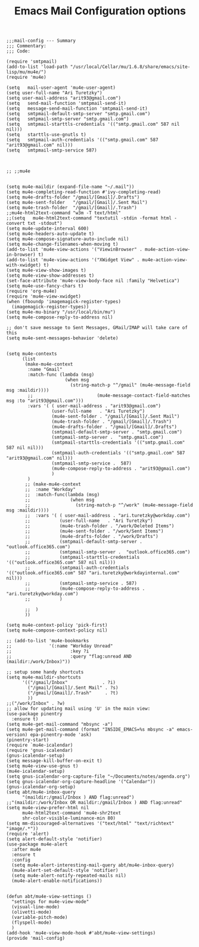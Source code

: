 
# coding: utf-8
#+TITLE:  Emacs Mail Configuration options
#+AUTHOR: Ari Turetzky
#+EMAIL: ari@turetzky.org
#+TAGS: emacs config mail
#+PROPERTY: header-args:elisp :tangle ~/emacs/config/mail-config.el
#+PROPERTY: header-args:sh  :results silent :tangle no

#+BEGIN_SRC elisp
;;;mail-config --- Summary
;;; Commentary:
;;; Code:
#+END_SRC

#+BEGIN_SRC elisp
  (require 'smtpmail)
  (add-to-list 'load-path "/usr/local/Cellar/mu/1.6.8/share/emacs/site-lisp/mu/mu4e/")
  (require 'mu4e)

  (setq   mail-user-agent 'mu4e-user-agent)
  (setq user-full-name "Ari Turetzky")
  (setq user-mail-address "arit93@gmail.com")
  (setq   send-mail-function 'smtpmail-send-it)
  (setq   message-send-mail-function 'smtpmail-send-it)
  (setq   smtpmail-default-smtp-server "smtp.gmail.com")
  (setq   smtpmail-smtp-server "smtp.gmail.com")
  (setq   smtpmail-starttls-credentials '(("smtp.gmail.com" 587 nil nil)))
  (setq   starttls-use-gnutls t)
  (setq   smtpmail-auth-credentials '(("smtp.gmail.com" 587 "arit93@gmail.com" nil)))
  (setq   smtpmail-smtp-service 587)



  ;; ;;mu4e


  (setq mu4e-maildir (expand-file-name "~/.mail"))
  (setq mu4e-completing-read-function #'ivy-completing-read)
  (setq mu4e-drafts-folder "/gmail/[Gmail]/.Drafts")
  (setq mu4e-sent-folder   "/gmail/[Gmail]/.Sent Mail")
  (setq mu4e-trash-folder  "/gmail/[Gmail]/.Trash")
  ;;mu4e-html2text-command "w3m -T text/html"
  ;;(setq   mu4e-html2text-command "textutil -stdin -format html -convert txt -stdout")
  (setq mu4e-update-interval 600)
  (setq mu4e-headers-auto-update t)
  (setq mu4e-compose-signature-auto-include nil)
  (setq mu4e-change-filenames-when-moving t)
  (add-to-list 'mu4e-view-actions '("ViewinBrowser" . mu4e-action-view-in-browser) t)
  (add-to-list 'mu4e-view-actions '("XWidget View" . mu4e-action-view-with-xwidget) t)
  (setq mu4e-view-show-images t)
  (setq mu4e-view-show-addresses t)
  (set-face-attribute 'mu4e-view-body-face nil :family "Helvetica")
  (setq mu4e-use-fancy-chars t)
  (require 'org-mu4e)
  (require 'mu4e-view-xwidget)
  (when (fboundp 'imagemagick-register-types)
    (imagemagick-register-types))
  (setq mu4e-mu-binary "/usr/local/bin/mu")
  (setq mu4e-compose-reply-to-address nil)

  ;; don't save message to Sent Messages, GMail/IMAP will take care of this
  (setq mu4e-sent-messages-behavior 'delete)


  (setq mu4e-contexts
        (list
         (make-mu4e-context
          :name "Gmail"
          :match-func (lambda (msg)
                        (when msg
                          (string-match-p "^/gmail" (mu4e-message-field msg :maildir))))
          ;;                        (mu4e-message-contact-field-matches msg :to "arit93@gmail.com")))
          :vars '( ( user-mail-address . "arit93@gmail.com")
                   (user-full-name   . "Ari Turetzky")
                   (mu4e-sent-folder . "/gmail/[Gmail]/.Sent Mail")
                   (mu4e-trash-folder . "/gmail/[Gmail]/.Trash")
                   (mu4e-drafts-folder . "/gmail/[Gmail]/.Drafts")
                   (smtpmail-default-smtp-server . "smtp.gmail.com")
                   (smtpmail-smtp-server .  "smtp.gmail.com")
                   (smtpmail-starttls-credentials '(("smtp.gmail.com" 587 nil nil)))
                   (smtpmail-auth-credentials '(("smtp.gmail.com" 587 "arit93@gmail.com" nil)))
                   (smtpmail-smtp-service .  587)
                   (mu4e-compose-reply-to-address . "arit93@gmail.com")
                   )
          )
         ;; (make-mu4e-context
         ;;  :name "Workday"
         ;;  :match-func(lambda (msg)
         ;;               (when msg
         ;;                 (string-match-p "^/work" (mu4e-message-field msg :maildir))))
         ;;  :vars '( ( user-mail-address . "ari.turetzky@workday.com")
         ;;           (user-full-name   . "Ari Turetzky")
         ;;           (mu4e-trash-folder . "/work/Deleted Items")
         ;;           (mu4e-sent-folder . "/work/Sent Items")
         ;;           (mu4e-drafts-folder . "/work/Drafts")
         ;;           (smtpmail-default-smtp-server . "outlook.office365.com")
         ;;           (smtpmail-smtp-server .  "outlook.office365.com")
         ;;           (smtpmail-starttls-credentials   '(("outlook.office365.com" 587 nil nil)))
         ;;           (smtpmail-auth-credentials '(("outlook.office365.com" 587 "ari.turetzky@workdayinternal.com" nil)))
         ;;           (smtpmail-smtp-service . 587)
         ;;           (mu4e-compose-reply-to-address . "ari.turetzky@workday.com")
         ;;           )

         ;;  )
         ))

  (setq mu4e-context-policy 'pick-first)
  (setq mu4e-compose-context-policy nil)

  ;; (add-to-list 'mu4e-bookmarks
  ;;              '(:name "Workday Unread"
  ;;                      :key ?i
  ;;                      :query "flag:unread AND (maildir:/work/Inbox)"))

  ;; setup some handy shortcuts
  (setq mu4e-maildir-shortcuts
        '(("/gmail/Inbox"             . ?i)
          ("/gmail/[Gmail]/.Sent Mail" . ?s)
          ("/gmail/[Gmail]/.Trash"     . ?t)
          ))
  ;;("/work/Inbox" . ?w)
  ;; allow for updating mail using 'U' in the main view:
  (use-package pinentry
    :ensure t)
  (setq mu4e-get-mail-command "mbsync -a")
  (setq mu4e-get-mail-command (format "INSIDE_EMACS=%s mbsync -a" emacs-version) epa-pinentry-mode 'ask)
  (pinentry-start)
  (require `mu4e-icalendar)
  (require 'gnus-icalendar)
  (gnus-icalendar-setup)
  (setq message-kill-buffer-on-exit t)
  (setq mu4e-view-use-gnus t)
  (mu4e-icalendar-setup)
  (setq gnus-icalendar-org-capture-file "~/Documents/notes/agenda.org")
  (setq gnus-icalendar-org-capture-headline '("Calendar"))
  (gnus-icalendar-org-setup)
  (setq abt/mu4e-inbox-query
        "(maildir:/gmail/Inbox ) AND flag:unread")
  ;;"(maildir:/work/Inbox OR maildir:/gmail/Inbox ) AND flag:unread"
  (setq mu4e-view-prefer-html nil
        mu4e-html2text-command 'mu4e-shr2text
        shr-color-visible-luminance-min 80)
  (setq mm-discouraged-alternatives '("text/html" "text/richtext" "image/.*"))
  (require 'alert)
  (setq alert-default-style 'notifier)
  (use-package mu4e-alert
    :after mu4e
    :ensure t
    :config
    (setq mu4e-alert-interesting-mail-query abt/mu4e-inbox-query)
    (mu4e-alert-set-default-style 'notifier)
    (setq mu4e-alert-notify-repeated-mails nil)
    (mu4e-alert-enable-notifications))


  (defun abt/mu4e-view-settings ()
    "settings for mu4e-view-mode"
    (visual-line-mode)
    (olivetti-mode)
    (variable-pitch-mode)
    (flyspell-mode)
    )
  (add-hook 'mu4e-view-mode-hook #'abt/mu4e-view-settings)
  (provide 'mail-config)
#+END_SRC

#+DESCRIPTION: Literate source for my Emacs configuration
#+OPTIONS:     num:t whn:nil toc:t todo:nil tasks:nil tags:nil
#+OPTIONS:     skip:nil author:nil email:nil creator:nil timestamp:nil
#+INFOJS_OPT:  view:nil toc:nil ltoc:t mouse:underline buttons:0 path:http://orgmode.org/org-info.js
